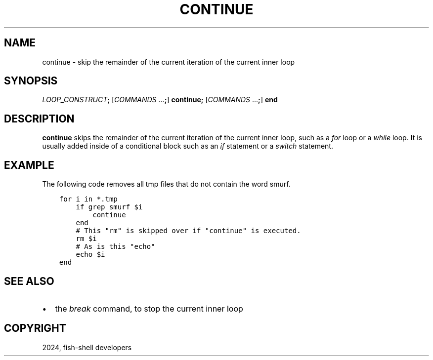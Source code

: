 .\" Man page generated from reStructuredText.
.
.
.nr rst2man-indent-level 0
.
.de1 rstReportMargin
\\$1 \\n[an-margin]
level \\n[rst2man-indent-level]
level margin: \\n[rst2man-indent\\n[rst2man-indent-level]]
-
\\n[rst2man-indent0]
\\n[rst2man-indent1]
\\n[rst2man-indent2]
..
.de1 INDENT
.\" .rstReportMargin pre:
. RS \\$1
. nr rst2man-indent\\n[rst2man-indent-level] \\n[an-margin]
. nr rst2man-indent-level +1
.\" .rstReportMargin post:
..
.de UNINDENT
. RE
.\" indent \\n[an-margin]
.\" old: \\n[rst2man-indent\\n[rst2man-indent-level]]
.nr rst2man-indent-level -1
.\" new: \\n[rst2man-indent\\n[rst2man-indent-level]]
.in \\n[rst2man-indent\\n[rst2man-indent-level]]u
..
.TH "CONTINUE" "1" "Apr 14, 2024" "3.7" "fish-shell"
.SH NAME
continue \- skip the remainder of the current iteration of the current inner loop
.SH SYNOPSIS
.nf
\fILOOP_CONSTRUCT\fP\fB;\fP [\fICOMMANDS\fP \&...\fB;\fP] \fBcontinue\fP\fB;\fP [\fICOMMANDS\fP \&...\fB;\fP] \fBend\fP
.fi
.sp
.SH DESCRIPTION
.sp
\fBcontinue\fP skips the remainder of the current iteration of the current inner loop, such as a \fI\%for\fP loop or a \fI\%while\fP loop. It is usually added inside of a conditional block such as an \fI\%if\fP statement or a \fI\%switch\fP statement.
.SH EXAMPLE
.sp
The following code removes all tmp files that do not contain the word smurf.
.INDENT 0.0
.INDENT 3.5
.sp
.nf
.ft C
for i in *.tmp
    if grep smurf $i
        continue
    end
    # This \(dqrm\(dq is skipped over if \(dqcontinue\(dq is executed.
    rm $i
    # As is this \(dqecho\(dq
    echo $i
end
.ft P
.fi
.UNINDENT
.UNINDENT
.SH SEE ALSO
.INDENT 0.0
.IP \(bu 2
the \fI\%break\fP command, to stop the current inner loop
.UNINDENT
.SH COPYRIGHT
2024, fish-shell developers
.\" Generated by docutils manpage writer.
.
